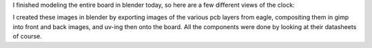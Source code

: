 .. rstblog-settings::
   :title: Dot Matrix Clock: Renderings of the display board
   :date: 2009/09/12
   :url: /2009/09/12/dot-matrix-clock-renderings-of-the-display-board
   :tags: dot-matrix-clock, hardware

I finished modeling the entire board in blender today, so here are a few different views of the clock\:











I created these images in blender by exporting images of the various pcb layers from eagle, compositing them in gimp into front and back images, and uv-ing then onto the board. All the components were done by looking at their datasheets of course.